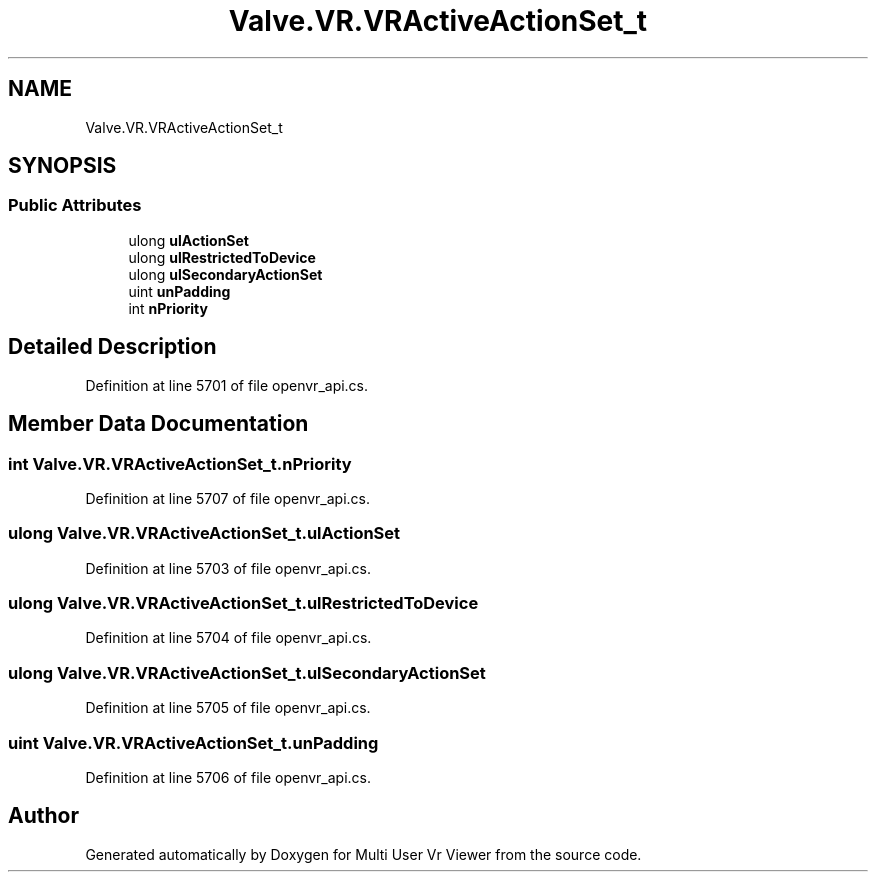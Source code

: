 .TH "Valve.VR.VRActiveActionSet_t" 3 "Sat Jul 20 2019" "Version https://github.com/Saurabhbagh/Multi-User-VR-Viewer--10th-July/" "Multi User Vr Viewer" \" -*- nroff -*-
.ad l
.nh
.SH NAME
Valve.VR.VRActiveActionSet_t
.SH SYNOPSIS
.br
.PP
.SS "Public Attributes"

.in +1c
.ti -1c
.RI "ulong \fBulActionSet\fP"
.br
.ti -1c
.RI "ulong \fBulRestrictedToDevice\fP"
.br
.ti -1c
.RI "ulong \fBulSecondaryActionSet\fP"
.br
.ti -1c
.RI "uint \fBunPadding\fP"
.br
.ti -1c
.RI "int \fBnPriority\fP"
.br
.in -1c
.SH "Detailed Description"
.PP 
Definition at line 5701 of file openvr_api\&.cs\&.
.SH "Member Data Documentation"
.PP 
.SS "int Valve\&.VR\&.VRActiveActionSet_t\&.nPriority"

.PP
Definition at line 5707 of file openvr_api\&.cs\&.
.SS "ulong Valve\&.VR\&.VRActiveActionSet_t\&.ulActionSet"

.PP
Definition at line 5703 of file openvr_api\&.cs\&.
.SS "ulong Valve\&.VR\&.VRActiveActionSet_t\&.ulRestrictedToDevice"

.PP
Definition at line 5704 of file openvr_api\&.cs\&.
.SS "ulong Valve\&.VR\&.VRActiveActionSet_t\&.ulSecondaryActionSet"

.PP
Definition at line 5705 of file openvr_api\&.cs\&.
.SS "uint Valve\&.VR\&.VRActiveActionSet_t\&.unPadding"

.PP
Definition at line 5706 of file openvr_api\&.cs\&.

.SH "Author"
.PP 
Generated automatically by Doxygen for Multi User Vr Viewer from the source code\&.
